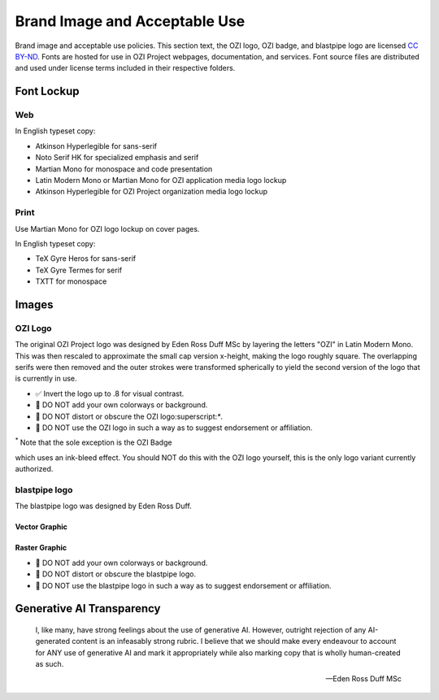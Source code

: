 ==============================
Brand Image and Acceptable Use
==============================

Brand image and acceptable use policies.
This section text, the OZI logo, OZI badge, and blastpipe logo are licensed `CC BY-ND <https://creativecommons.org/licenses/by-nd/4.0/>`_.
Fonts are hosted for use in OZI Project webpages, documentation, and services.
Font source files are distributed and used under license terms included in
their respective folders.

Font Lockup
-----------

Web
^^^

In English typeset copy:

* Atkinson Hyperlegible for sans-serif
* Noto Serif HK for specialized emphasis and serif
* Martian Mono for monospace and code presentation
* Latin Modern Mono or Martian Mono for OZI application media logo lockup
* Atkinson Hyperlegible for OZI Project organization media logo lockup

Print
^^^^^

Use Martian Mono for OZI logo lockup on cover pages.

In English typeset copy:

* TeX Gyre Heros for sans-serif
* TeX Gyre Termes for serif
* TXTT for monospace

Images
------

OZI Logo
^^^^^^^^

The original OZI Project logo was designed by Eden Ross Duff MSc by
layering the letters "OZI" in Latin Modern Mono. This was then rescaled
to approximate the small cap version x-height, making the logo roughly
square. The overlapping serifs were then removed and the outer strokes
were transformed spherically to yield the second version of the logo
that is currently in use.

.. image:: https://raw.githubusercontent.com/OZI-Project/brand/main/images/ozi_logo_v2.svg
   :width: 200px

* ✅ Invert the logo up to .8 for visual contrast.

* 🛑 DO NOT add your own colorways or background.
* 🛑 DO NOT distort or obscure the OZI logo:superscript:`*`.
* 🛑 DO NOT use the OZI logo in such a way as to suggest endorsement
  or affiliation.

:superscript:`*` Note that the sole exception is the OZI Badge

.. image:: https://raw.githubusercontent.com/OZI-Project/brand/main/images/ozi-badge.svg

which uses an ink-bleed effect.
You should NOT do this with the OZI logo yourself, this is the only logo
variant currently authorized.

blastpipe logo
^^^^^^^^^^^^^^

The blastpipe logo was designed by Eden Ross Duff.

Vector Graphic
""""""""""""""

.. image:: https://raw.githubusercontent.com/OZI-Project/brand/main/images/blastpipe-logo.svg
   :width: 220px

Raster Graphic
""""""""""""""

.. image:: https://raw.githubusercontent.com/OZI-Project/brand/main/images/blastpipe-logo.png
   :width: 220px


* 🛑 DO NOT add your own colorways or background.
* 🛑 DO NOT distort or obscure the blastpipe logo.
* 🛑 DO NOT use the blastpipe logo in such a way as to suggest endorsement
  or affiliation.

Generative AI Transparency
--------------------------

.. epigraph::

   I, like many, have strong feelings about the use of generative AI.
   However, outright rejection of any AI-generated content is an infeasably
   strong rubric. I believe that we should make every endeavour to account
   for ANY use of generative AI and mark it appropriately while also marking
   copy that is wholly human-created as such.

   -- Eden Ross Duff MSc

.. image:: https://raw.githubusercontent.com/OZI-Project/brand/main/no-ai-icon-01.svg
   :width: 72px
   :target: https://no-ai-icon.com/statement/?url=oziproject.dev
